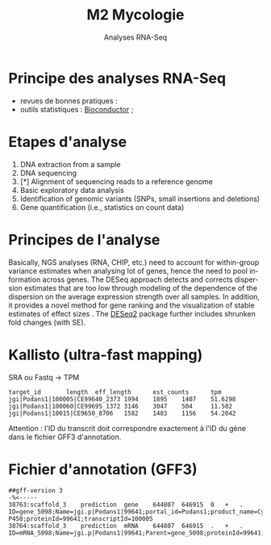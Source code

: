 #+TITLE: M2 Mycologie
#+SUBTITLE: Analyses RNA-Seq
#+DATE:
#+LANGUAGE: fr

* Principe des analyses RNA-Seq

- revues de bonnes pratiques : \cite{conesa-2016-survey-best,yendrek-2012-bench-scien}
- outils statistiques : [[https://www.bioconductor.org][Bioconductor]] ; \cite{korpelainen-2015-rna,anders-2013-count-rna}

* Etapes d'analyse

1. DNA extraction from a sample
2. DNA sequencing
3. [*] Alignment of sequencing reads to a reference genome
4. Basic exploratory data analysis
5. Identification of genomic variants (SNPs, small insertions and deletions)
6. Gene quantification (i.e., statistics on count data)

* Principes de l'analyse

Basically, NGS analyses (RNA, CHIP, etc.) need to account for within-group variance estimates when analysing lot of genes, hence the need to pool information across genes. The DESeq approach detects and corrects dispersion estimates that are too low through modeling of the dependence of the dispersion on the average expression strength over all samples. In addition, it provides a novel method for gene ranking and the visualization of stable estimates of effect sizes \cite{love-2014-moder-rna-deseq}. The [[https://bioconductor.org/packages/release/bioc/html/DESeq2.html][DESeq2]] package further includes shrunken fold changes (with SE).

* Kallisto (ultra-fast mapping)

SRA ou Fastq -> TPM

#+BEGIN_EXAMPLE
target_id       length  eff_length      est_counts      tpm
jgi|Podans1|100005|CE99640_2373 1994    1895    1407    51.6298
jgi|Podans1|100060|CE99695_1372 3146    3047    504     11.502
jgi|Podans1|10015|CE9650_8706   1582    1483    1156    54.2042
#+END_EXAMPLE

Attention : l'ID du transcrit doit correspondre exactement à l'ID du gène dans le fichier GFF3 d'annotation.

* Fichier d'annotation (GFF3)

#+BEGIN_EXAMPLE
##gff-version 3
-%<-----
38763:scaffold_3	prediction	gene	644807	646915	0	+	.	ID=gene_5098;Name=jgi.p|Podans1|99641;portal_id=Podans1;product_name=Cytochrome P450;proteinId=99641;transcriptId=100005
38764:scaffold_3	prediction	mRNA	644807	646915	.	+	.	ID=mRNA_5098;Name=jgi.p|Podans1|99641;Parent=gene_5098;proteinId=99641;track=FilteredModels1;transcriptId=100005
#+END_EXAMPLE

